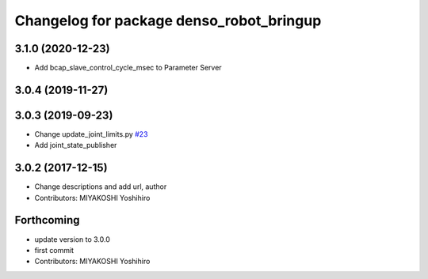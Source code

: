 ^^^^^^^^^^^^^^^^^^^^^^^^^^^^^^^^^^^^^^^^^
Changelog for package denso_robot_bringup
^^^^^^^^^^^^^^^^^^^^^^^^^^^^^^^^^^^^^^^^^

3.1.0 (2020-12-23)
------------------
* Add bcap_slave_control_cycle_msec to Parameter Server

3.0.4 (2019-11-27)
------------------

3.0.3 (2019-09-23)
------------------
* Change update_joint_limits.py `#23 <https://github.com/DENSORobot/denso_robot_ros/issues/23>`_
* Add joint_state_publisher

3.0.2 (2017-12-15)
------------------
* Change descriptions and add url, author
* Contributors: MIYAKOSHI Yoshihiro

Forthcoming
-----------
* update version to 3.0.0
* first commit
* Contributors: MIYAKOSHI Yoshihiro
